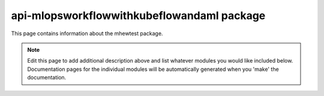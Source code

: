 api-mlopsworkflowwithkubeflowandaml package
================================================================================

This page contains information about the mhewtest package.

.. note::
   Edit this page to add additional description above and list whatever modules
   you would like included below. Documentation pages for the individual modules
   will be automatically generated when you 'make' the documentation.

.. autosummary::
   :toctree: _generated

   mlopsworkflowwithkubeflowandaml.examplemodule
   mlopsworkflowwithkubeflowandaml.features

